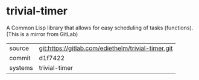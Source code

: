* trivial-timer

A Common Lisp library that allows for easy scheduling of tasks (functions). (This is a mirror from GitLab)

|---------+-------------------------------------------|
| source  | git:https://gitlab.com/ediethelm/trivial-timer.git   |
| commit  | d1f7422  |
| systems | trivial-timer |
|---------+-------------------------------------------|

